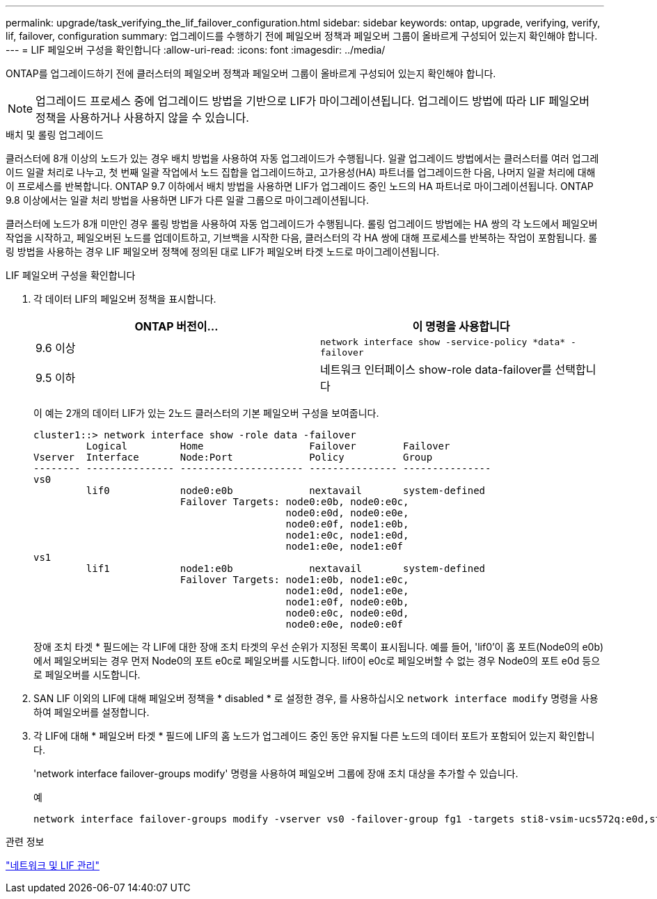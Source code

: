 ---
permalink: upgrade/task_verifying_the_lif_failover_configuration.html 
sidebar: sidebar 
keywords: ontap, upgrade, verifying, verify, lif, failover, configuration 
summary: 업그레이드를 수행하기 전에 페일오버 정책과 페일오버 그룹이 올바르게 구성되어 있는지 확인해야 합니다. 
---
= LIF 페일오버 구성을 확인합니다
:allow-uri-read: 
:icons: font
:imagesdir: ../media/


[role="lead"]
ONTAP를 업그레이드하기 전에 클러스터의 페일오버 정책과 페일오버 그룹이 올바르게 구성되어 있는지 확인해야 합니다.


NOTE: 업그레이드 프로세스 중에 업그레이드 방법을 기반으로 LIF가 마이그레이션됩니다. 업그레이드 방법에 따라 LIF 페일오버 정책을 사용하거나 사용하지 않을 수 있습니다.

.배치 및 롤링 업그레이드
클러스터에 8개 이상의 노드가 있는 경우 배치 방법을 사용하여 자동 업그레이드가 수행됩니다. 일괄 업그레이드 방법에서는 클러스터를 여러 업그레이드 일괄 처리로 나누고, 첫 번째 일괄 작업에서 노드 집합을 업그레이드하고, 고가용성(HA) 파트너를 업그레이드한 다음, 나머지 일괄 처리에 대해 이 프로세스를 반복합니다. ONTAP 9.7 이하에서 배치 방법을 사용하면 LIF가 업그레이드 중인 노드의 HA 파트너로 마이그레이션됩니다. ONTAP 9.8 이상에서는 일괄 처리 방법을 사용하면 LIF가 다른 일괄 그룹으로 마이그레이션됩니다.

클러스터에 노드가 8개 미만인 경우 롤링 방법을 사용하여 자동 업그레이드가 수행됩니다. 롤링 업그레이드 방법에는 HA 쌍의 각 노드에서 페일오버 작업을 시작하고, 페일오버된 노드를 업데이트하고, 기브백을 시작한 다음, 클러스터의 각 HA 쌍에 대해 프로세스를 반복하는 작업이 포함됩니다. 롤링 방법을 사용하는 경우 LIF 페일오버 정책에 정의된 대로 LIF가 페일오버 타겟 노드로 마이그레이션됩니다.

.LIF 페일오버 구성을 확인합니다
. 각 데이터 LIF의 페일오버 정책을 표시합니다.
+
[cols="2*"]
|===
| ONTAP 버전이... | 이 명령을 사용합니다 


| 9.6 이상  a| 
`network interface show -service-policy \*data* -failover`



| 9.5 이하  a| 
네트워크 인터페이스 show-role data-failover를 선택합니다

|===
+
이 예는 2개의 데이터 LIF가 있는 2노드 클러스터의 기본 페일오버 구성을 보여줍니다.

+
[listing]
----
cluster1::> network interface show -role data -failover
         Logical         Home                  Failover        Failover
Vserver  Interface       Node:Port             Policy          Group
-------- --------------- --------------------- --------------- ---------------
vs0
         lif0            node0:e0b             nextavail       system-defined
                         Failover Targets: node0:e0b, node0:e0c,
                                           node0:e0d, node0:e0e,
                                           node0:e0f, node1:e0b,
                                           node1:e0c, node1:e0d,
                                           node1:e0e, node1:e0f
vs1
         lif1            node1:e0b             nextavail       system-defined
                         Failover Targets: node1:e0b, node1:e0c,
                                           node1:e0d, node1:e0e,
                                           node1:e0f, node0:e0b,
                                           node0:e0c, node0:e0d,
                                           node0:e0e, node0:e0f
----
+
장애 조치 타겟 * 필드에는 각 LIF에 대한 장애 조치 타겟의 우선 순위가 지정된 목록이 표시됩니다. 예를 들어, 'lif0'이 홈 포트(Node0의 e0b)에서 페일오버되는 경우 먼저 Node0의 포트 e0c로 페일오버를 시도합니다. lif0이 e0c로 페일오버할 수 없는 경우 Node0의 포트 e0d 등으로 페일오버를 시도합니다.

. SAN LIF 이외의 LIF에 대해 페일오버 정책을 * disabled * 로 설정한 경우, 를 사용하십시오 `network interface modify` 명령을 사용하여 페일오버를 설정합니다.
. 각 LIF에 대해 * 페일오버 타겟 * 필드에 LIF의 홈 노드가 업그레이드 중인 동안 유지될 다른 노드의 데이터 포트가 포함되어 있는지 확인합니다.
+
'network interface failover-groups modify' 명령을 사용하여 페일오버 그룹에 장애 조치 대상을 추가할 수 있습니다.

+
.예
[listing]
----
network interface failover-groups modify -vserver vs0 -failover-group fg1 -targets sti8-vsim-ucs572q:e0d,sti8-vsim-ucs572r:e0d
----


.관련 정보
link:../networking/networking_reference.html["네트워크 및 LIF 관리"]
